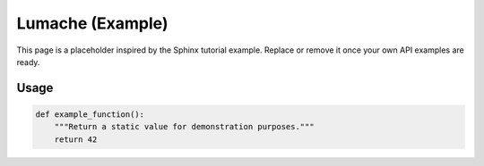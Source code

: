 .. orphan:

Lumache (Example)
============================================================

This page is a placeholder inspired by the Sphinx tutorial example. Replace
or remove it once your own API examples are ready.

Usage
-----

.. code-block:: python

   def example_function():
       """Return a static value for demonstration purposes."""
       return 42


